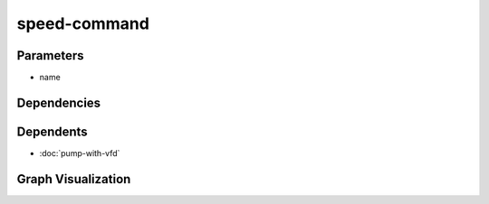 
speed-command
#############

.. tabs::

    .. tab:: Turtle

        .. code:: turtle

           @prefix P: <urn:___param___#> .
           @prefix ns1: <http://data.ashrae.org/standard223#> .
           @prefix ns3: <http://qudt.org/schema/qudt/> .
           @prefix ns4: <http://qudt.org/vocab/quantitykind/> .
           @prefix ns5: <http://qudt.org/vocab/unit/> .
           
           P:name a ns1:QuantifiableActuatableProperty ;
               ns3:hasQuantityKind ns4:SpeedRatio ;
               ns3:hasUnit ns5:PERCENT .
           
           

    .. tab:: With Inline Dependencies

        .. code:: turtle

            @prefix P: <urn:___param___#> .
            @prefix ns1: <http://qudt.org/schema/qudt/> .

            P:name a <http://data.ashrae.org/standard223#QuantifiableActuatableProperty> ;
                ns1:hasQuantityKind <http://qudt.org/vocab/quantitykind/SpeedRatio> ;
                ns1:hasUnit <http://qudt.org/vocab/unit/PERCENT> .



Parameters
----------

- name


Dependencies
------------



Dependents
----------

- :doc:`pump-with-vfd`

Graph Visualization
--------------------

.. tabs::

    .. tab:: Template

        .. graphviz::

                digraph G {
            node [fontname="DejaVu Sans"];
            node0 -> node1 [color=BLACK, label=< <font point-size='10' color='#336633'>rdf:type</font> >];
            node0 -> node2 [color=BLACK, label=< <font point-size='10' color='#336633'>ns3:hasQuantityKind</font> >];
            node0 -> node3 [color=BLACK, label=< <font point-size='10' color='#336633'>ns3:hasUnit</font> >];
            node0 [shape=none, color=black, label=< <table color='#666666' cellborder='0' cellspacing='0' border='1'><tr><td colspan='2' bgcolor='grey'><B>name</B></td></tr><tr><td href='urn:___param___#name' bgcolor='#eeeeee' colspan='2'><font point-size='10' color='#6666ff'>urn:___param___#name</font></td></tr></table> >];
            node1 [shape=none, color=black, label=< <table color='#666666' cellborder='0' cellspacing='0' border='1'><tr><td colspan='2' bgcolor='grey'><B>QuantifiableActuatableProperty</B></td></tr><tr><td href='http://data.ashrae.org/standard223#QuantifiableActuatableProperty' bgcolor='#eeeeee' colspan='2'><font point-size='10' color='#6666ff'>http://data.ashrae.org/standard223#QuantifiableActuatableProperty</font></td></tr></table> >];
            node2 [shape=none, color=black, label=< <table color='#666666' cellborder='0' cellspacing='0' border='1'><tr><td colspan='2' bgcolor='grey'><B>SpeedRatio</B></td></tr><tr><td href='http://qudt.org/vocab/quantitykind/SpeedRatio' bgcolor='#eeeeee' colspan='2'><font point-size='10' color='#6666ff'>http://qudt.org/vocab/quantitykind/SpeedRatio</font></td></tr></table> >];
            node3 [shape=none, color=black, label=< <table color='#666666' cellborder='0' cellspacing='0' border='1'><tr><td colspan='2' bgcolor='grey'><B>PERCENT</B></td></tr><tr><td href='http://qudt.org/vocab/unit/PERCENT' bgcolor='#eeeeee' colspan='2'><font point-size='10' color='#6666ff'>http://qudt.org/vocab/unit/PERCENT</font></td></tr></table> >];
            }
            

    .. tab:: With Inline Dependencies

        .. graphviz::

                digraph G {
            node [fontname="DejaVu Sans"];
            node0 -> node1 [color=BLACK, label=< <font point-size='10' color='#336633'>rdf:type</font> >];
            node0 -> node2 [color=BLACK, label=< <font point-size='10' color='#336633'>ns1:hasQuantityKind</font> >];
            node0 -> node3 [color=BLACK, label=< <font point-size='10' color='#336633'>ns1:hasUnit</font> >];
            node0 [shape=none, color=black, label=< <table color='#666666' cellborder='0' cellspacing='0' border='1'><tr><td colspan='2' bgcolor='grey'><B>name</B></td></tr><tr><td href='urn:___param___#name' bgcolor='#eeeeee' colspan='2'><font point-size='10' color='#6666ff'>urn:___param___#name</font></td></tr></table> >];
            node1 [shape=none, color=black, label=< <table color='#666666' cellborder='0' cellspacing='0' border='1'><tr><td colspan='2' bgcolor='grey'><B>QuantifiableActuatableProperty</B></td></tr><tr><td href='http://data.ashrae.org/standard223#QuantifiableActuatableProperty' bgcolor='#eeeeee' colspan='2'><font point-size='10' color='#6666ff'>http://data.ashrae.org/standard223#QuantifiableActuatableProperty</font></td></tr></table> >];
            node2 [shape=none, color=black, label=< <table color='#666666' cellborder='0' cellspacing='0' border='1'><tr><td colspan='2' bgcolor='grey'><B>SpeedRatio</B></td></tr><tr><td href='http://qudt.org/vocab/quantitykind/SpeedRatio' bgcolor='#eeeeee' colspan='2'><font point-size='10' color='#6666ff'>http://qudt.org/vocab/quantitykind/SpeedRatio</font></td></tr></table> >];
            node3 [shape=none, color=black, label=< <table color='#666666' cellborder='0' cellspacing='0' border='1'><tr><td colspan='2' bgcolor='grey'><B>PERCENT</B></td></tr><tr><td href='http://qudt.org/vocab/unit/PERCENT' bgcolor='#eeeeee' colspan='2'><font point-size='10' color='#6666ff'>http://qudt.org/vocab/unit/PERCENT</font></td></tr></table> >];
            }
            
